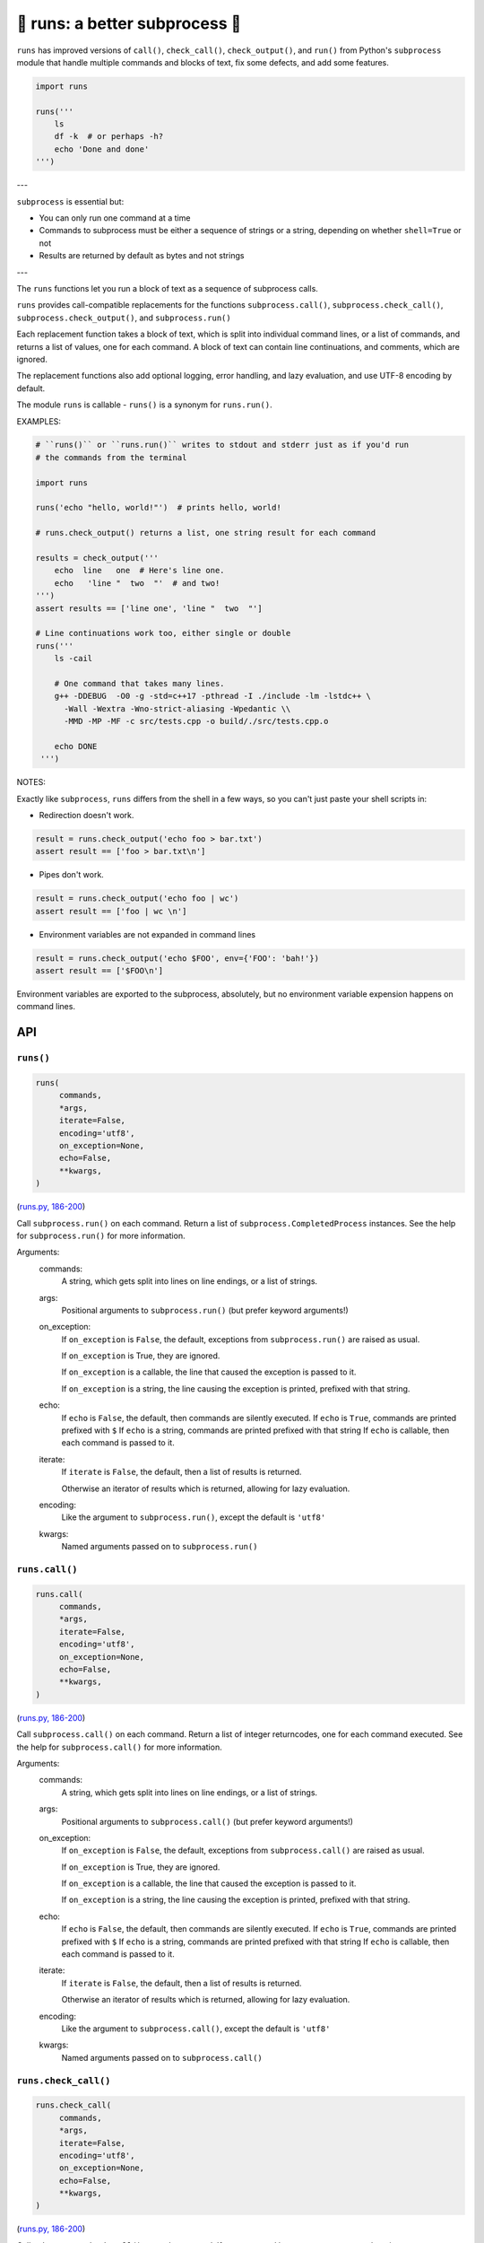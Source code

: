 🏃 runs: a better subprocess 🏃
---------------------------------------------------------------------

``runs`` has improved versions of ``call()``, ``check_call()``, ``check_output()``,
and ``run()`` from Python's ``subprocess`` module that handle multiple commands and
blocks of text, fix some defects, and add some features.

.. code-block:: python

    import runs

    runs('''
        ls
        df -k  # or perhaps -h?
        echo 'Done and done'
    ''')

---

``subprocess`` is essential but:

* You can only run one command at a time

* Commands to subprocess must be either a sequence of strings or a string,
  depending on whether ``shell=True`` or not

* Results are returned by default as bytes and not strings

---

The ``runs`` functions let you run a block of text as a sequence of subprocess
calls.

``runs`` provides call-compatible replacements for the functions
``subprocess.call()``, ``subprocess.check_call()``, ``subprocess.check_output()``,
and ``subprocess.run()``

Each replacement function takes a block of text, which is split into individual
command lines, or a list of commands, and returns a list of values, one for
each command.  A block of text can contain line continuations, and comments,
which are ignored.

The replacement functions also add optional logging, error handling,
and lazy evaluation, and use UTF-8 encoding by default.

The module ``runs`` is callable - ``runs()`` is a synonym for ``runs.run()``.

EXAMPLES:

.. code-block:: python

    # ``runs()`` or ``runs.run()`` writes to stdout and stderr just as if you'd run
    # the commands from the terminal

    import runs

    runs('echo "hello, world!"')  # prints hello, world!

    # runs.check_output() returns a list, one string result for each command

    results = check_output('''
        echo  line   one  # Here's line one.
        echo   'line "  two  "'  # and two!
    ''')
    assert results == ['line one', 'line "  two  "']

    # Line continuations work too, either single or double
    runs('''
        ls -cail

        # One command that takes many lines.
        g++ -DDEBUG  -O0 -g -std=c++17 -pthread -I ./include -lm -lstdc++ \
          -Wall -Wextra -Wno-strict-aliasing -Wpedantic \\
          -MMD -MP -MF -c src/tests.cpp -o build/./src/tests.cpp.o

        echo DONE
     ''')

NOTES:

Exactly like ``subprocess``, ``runs`` differs from the shell in a few ways, so
you can't just paste your shell scripts in:

* Redirection doesn't work.

.. code-block:: python

    result = runs.check_output('echo foo > bar.txt')
    assert result == ['foo > bar.txt\n']

* Pipes don't work.

.. code-block:: python

    result = runs.check_output('echo foo | wc')
    assert result == ['foo | wc \n']

*  Environment variables are not expanded in command lines

.. code-block:: python

    result = runs.check_output('echo $FOO', env={'FOO': 'bah!'})
    assert result == ['$FOO\n']

Environment variables are exported to the subprocess, absolutely,
but no environment variable expension happens on command lines.

API
===

``runs()``
~~~~~~~~~~

.. code-block:: python

  runs(
       commands,
       *args,
       iterate=False,
       encoding='utf8',
       on_exception=None,
       echo=False,
       **kwargs,
  )

(`runs.py, 186-200 <https://github.com/rec/runs/blob/master/runs.py#L186-L200>`_)

Call ``subprocess.run()`` on each command.
Return a list of ``subprocess.CompletedProcess`` instances.
See the help for ``subprocess.run()`` for more information.

Arguments:
  commands:
    A string, which gets split into lines on line endings, or a list of
    strings.

  args:
    Positional arguments to ``subprocess.run()`` (but prefer keyword
    arguments!)

  on_exception:
    If ``on_exception`` is ``False``, the default, exceptions from
    ``subprocess.run()`` are raised as usual.

    If ``on_exception`` is True, they are ignored.

    If ``on_exception`` is a callable, the line that caused the exception is
    passed to it.

    If ``on_exception`` is a string, the line causing the exception
    is printed, prefixed with that string.

  echo:
    If ``echo`` is ``False``, the default, then commands are silently executed.
    If ``echo`` is ``True``, commands are printed prefixed with ``$``
    If ``echo`` is a string, commands are printed prefixed with that string
    If ``echo`` is callable, then each command is passed to it.

  iterate:
    If ``iterate`` is ``False``, the default, then a list of results is
    returned.

    Otherwise an iterator of results which is returned, allowing for lazy
    evaluation.

  encoding:
    Like the argument to ``subprocess.run()``, except the default  is
    ``'utf8'``

  kwargs:
    Named arguments passed on to ``subprocess.run()``

``runs.call()``
~~~~~~~~~~~~~~~

.. code-block:: python

  runs.call(
       commands,
       *args,
       iterate=False,
       encoding='utf8',
       on_exception=None,
       echo=False,
       **kwargs,
  )

(`runs.py, 186-200 <https://github.com/rec/runs/blob/master/runs.py#L186-L200>`_)

Call ``subprocess.call()`` on each command.
Return a list of integer returncodes, one for each command executed.
See the help for ``subprocess.call()`` for more information.

Arguments:
  commands:
    A string, which gets split into lines on line endings, or a list of
    strings.

  args:
    Positional arguments to ``subprocess.call()`` (but prefer keyword
    arguments!)

  on_exception:
    If ``on_exception`` is ``False``, the default, exceptions from
    ``subprocess.call()`` are raised as usual.

    If ``on_exception`` is True, they are ignored.

    If ``on_exception`` is a callable, the line that caused the exception is
    passed to it.

    If ``on_exception`` is a string, the line causing the exception
    is printed, prefixed with that string.

  echo:
    If ``echo`` is ``False``, the default, then commands are silently executed.
    If ``echo`` is ``True``, commands are printed prefixed with ``$``
    If ``echo`` is a string, commands are printed prefixed with that string
    If ``echo`` is callable, then each command is passed to it.

  iterate:
    If ``iterate`` is ``False``, the default, then a list of results is
    returned.

    Otherwise an iterator of results which is returned, allowing for lazy
    evaluation.

  encoding:
    Like the argument to ``subprocess.call()``, except the default  is
    ``'utf8'``

  kwargs:
    Named arguments passed on to ``subprocess.call()``

``runs.check_call()``
~~~~~~~~~~~~~~~~~~~~~

.. code-block:: python

  runs.check_call(
       commands,
       *args,
       iterate=False,
       encoding='utf8',
       on_exception=None,
       echo=False,
       **kwargs,
  )

(`runs.py, 186-200 <https://github.com/rec/runs/blob/master/runs.py#L186-L200>`_)

Call ``subprocess.check_call()`` on each command.
If any command has a non-zero returncode, raise ``subprocess.CallProcessError``.

See the help for ``subprocess.check_call()`` for more information.

Arguments:
  commands:
    A string, which gets split into lines on line endings, or a list of
    strings.

  args:
    Positional arguments to ``subprocess.check_call()`` (but prefer keyword
    arguments!)

  on_exception:
    If ``on_exception`` is ``False``, the default, exceptions from
    ``subprocess.check_call()`` are raised as usual.

    If ``on_exception`` is True, they are ignored.

    If ``on_exception`` is a callable, the line that caused the exception is
    passed to it.

    If ``on_exception`` is a string, the line causing the exception
    is printed, prefixed with that string.

  echo:
    If ``echo`` is ``False``, the default, then commands are silently executed.
    If ``echo`` is ``True``, commands are printed prefixed with ``$``
    If ``echo`` is a string, commands are printed prefixed with that string
    If ``echo`` is callable, then each command is passed to it.

  iterate:
    If ``iterate`` is ``False``, the default, then a list of results is
    returned.

    Otherwise an iterator of results which is returned, allowing for lazy
    evaluation.

  encoding:
    Like the argument to ``subprocess.check_call()``, except the default  is
    ``'utf8'``

  kwargs:
    Named arguments passed on to ``subprocess.check_call()``

``runs.check_output()``
~~~~~~~~~~~~~~~~~~~~~~~

.. code-block:: python

  runs.check_output(
       commands,
       *args,
       iterate=False,
       encoding='utf8',
       on_exception=None,
       echo=False,
       **kwargs,
  )

(`runs.py, 186-200 <https://github.com/rec/runs/blob/master/runs.py#L186-L200>`_)

Call ``subprocess.check_output()`` on each command.
If a command has a non-zero exit code, raise a ``subprocess.CallProcessError``.
Otherwise, return the results as a list of strings, one for each command.
See the help for ``subprocess.check_output()`` for more information.

Arguments:
  commands:
    A string, which gets split into lines on line endings, or a list of
    strings.

  args:
    Positional arguments to ``subprocess.check_output()`` (but prefer keyword
    arguments!)

  on_exception:
    If ``on_exception`` is ``False``, the default, exceptions from
    ``subprocess.check_output()`` are raised as usual.

    If ``on_exception`` is True, they are ignored.

    If ``on_exception`` is a callable, the line that caused the exception is
    passed to it.

    If ``on_exception`` is a string, the line causing the exception
    is printed, prefixed with that string.

  echo:
    If ``echo`` is ``False``, the default, then commands are silently executed.
    If ``echo`` is ``True``, commands are printed prefixed with ``$``
    If ``echo`` is a string, commands are printed prefixed with that string
    If ``echo`` is callable, then each command is passed to it.

  iterate:
    If ``iterate`` is ``False``, the default, then a list of results is
    returned.

    Otherwise an iterator of results which is returned, allowing for lazy
    evaluation.

  encoding:
    Like the argument to ``subprocess.check_output()``, except the default  is
    ``'utf8'``

  kwargs:
    Named arguments passed on to ``subprocess.check_output()``

(automatically generated by `doks <https://github.com/rec/doks/>`_ on 2020-12-16T13:48:26.579866)
